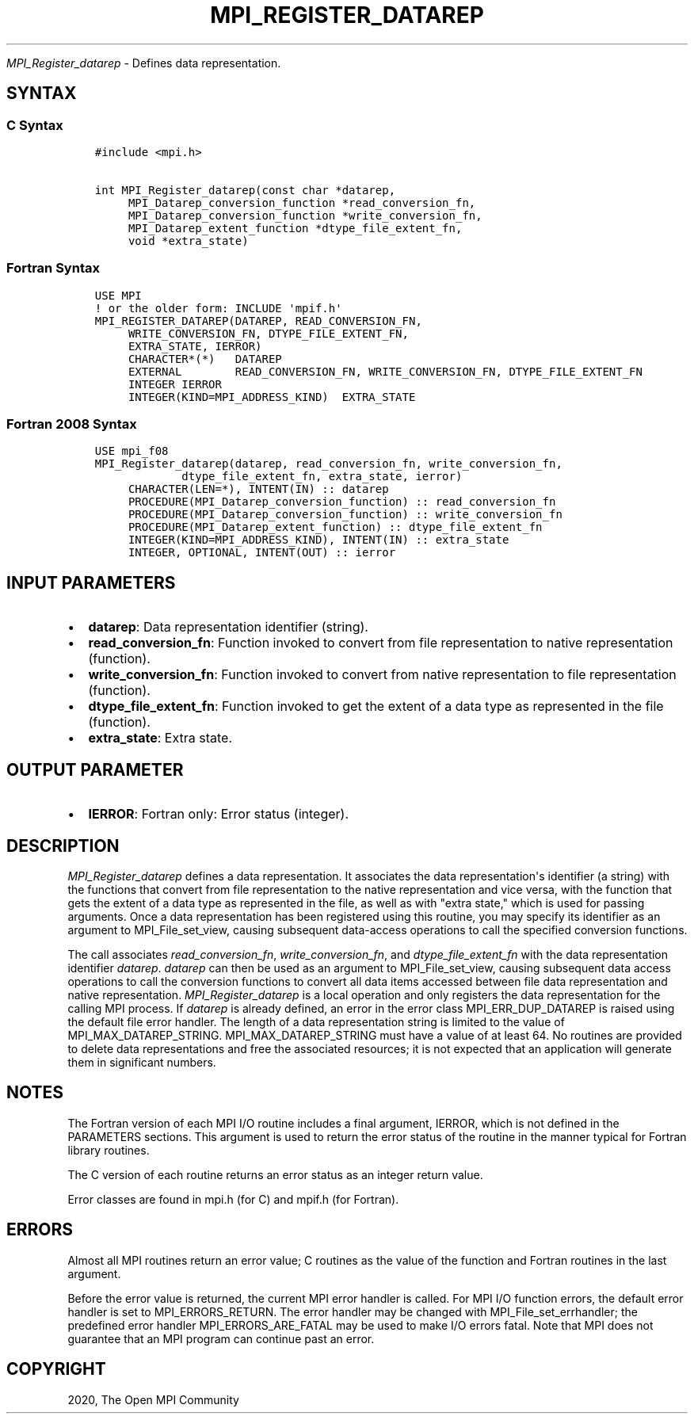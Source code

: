 .\" Man page generated from reStructuredText.
.
.TH "MPI_REGISTER_DATAREP" "3" "Feb 20, 2022" "" "Open MPI"
.
.nr rst2man-indent-level 0
.
.de1 rstReportMargin
\\$1 \\n[an-margin]
level \\n[rst2man-indent-level]
level margin: \\n[rst2man-indent\\n[rst2man-indent-level]]
-
\\n[rst2man-indent0]
\\n[rst2man-indent1]
\\n[rst2man-indent2]
..
.de1 INDENT
.\" .rstReportMargin pre:
. RS \\$1
. nr rst2man-indent\\n[rst2man-indent-level] \\n[an-margin]
. nr rst2man-indent-level +1
.\" .rstReportMargin post:
..
.de UNINDENT
. RE
.\" indent \\n[an-margin]
.\" old: \\n[rst2man-indent\\n[rst2man-indent-level]]
.nr rst2man-indent-level -1
.\" new: \\n[rst2man-indent\\n[rst2man-indent-level]]
.in \\n[rst2man-indent\\n[rst2man-indent-level]]u
..
.sp
\fI\%MPI_Register_datarep\fP \- Defines data representation.
.SH SYNTAX
.SS C Syntax
.INDENT 0.0
.INDENT 3.5
.sp
.nf
.ft C
#include <mpi.h>

int MPI_Register_datarep(const char *datarep,
     MPI_Datarep_conversion_function *read_conversion_fn,
     MPI_Datarep_conversion_function *write_conversion_fn,
     MPI_Datarep_extent_function *dtype_file_extent_fn,
     void *extra_state)
.ft P
.fi
.UNINDENT
.UNINDENT
.SS Fortran Syntax
.INDENT 0.0
.INDENT 3.5
.sp
.nf
.ft C
USE MPI
! or the older form: INCLUDE \(aqmpif.h\(aq
MPI_REGISTER_DATAREP(DATAREP, READ_CONVERSION_FN,
     WRITE_CONVERSION_FN, DTYPE_FILE_EXTENT_FN,
     EXTRA_STATE, IERROR)
     CHARACTER*(*)   DATAREP
     EXTERNAL        READ_CONVERSION_FN, WRITE_CONVERSION_FN, DTYPE_FILE_EXTENT_FN
     INTEGER IERROR
     INTEGER(KIND=MPI_ADDRESS_KIND)  EXTRA_STATE
.ft P
.fi
.UNINDENT
.UNINDENT
.SS Fortran 2008 Syntax
.INDENT 0.0
.INDENT 3.5
.sp
.nf
.ft C
USE mpi_f08
MPI_Register_datarep(datarep, read_conversion_fn, write_conversion_fn,
             dtype_file_extent_fn, extra_state, ierror)
     CHARACTER(LEN=*), INTENT(IN) :: datarep
     PROCEDURE(MPI_Datarep_conversion_function) :: read_conversion_fn
     PROCEDURE(MPI_Datarep_conversion_function) :: write_conversion_fn
     PROCEDURE(MPI_Datarep_extent_function) :: dtype_file_extent_fn
     INTEGER(KIND=MPI_ADDRESS_KIND), INTENT(IN) :: extra_state
     INTEGER, OPTIONAL, INTENT(OUT) :: ierror
.ft P
.fi
.UNINDENT
.UNINDENT
.SH INPUT PARAMETERS
.INDENT 0.0
.IP \(bu 2
\fBdatarep\fP: Data representation identifier (string).
.IP \(bu 2
\fBread_conversion_fn\fP: Function invoked to convert from file representation to native representation (function).
.IP \(bu 2
\fBwrite_conversion_fn\fP: Function invoked to convert from native representation to file representation (function).
.IP \(bu 2
\fBdtype_file_extent_fn\fP: Function invoked to get the extent of a data type as represented in the file (function).
.IP \(bu 2
\fBextra_state\fP: Extra state.
.UNINDENT
.SH OUTPUT PARAMETER
.INDENT 0.0
.IP \(bu 2
\fBIERROR\fP: Fortran only: Error status (integer).
.UNINDENT
.SH DESCRIPTION
.sp
\fI\%MPI_Register_datarep\fP defines a data representation. It associates the
data representation\(aqs identifier (a string) with the functions that
convert from file representation to the native representation and vice
versa, with the function that gets the extent of a data type as
represented in the file, as well as with "extra state," which is used
for passing arguments. Once a data representation has been registered
using this routine, you may specify its identifier as an argument to
MPI_File_set_view, causing subsequent data\-access operations to call the
specified conversion functions.
.sp
The call associates \fIread_conversion_fn\fP, \fIwrite_conversion_fn\fP, and
\fIdtype_file_extent_fn\fP with the data representation identifier
\fIdatarep\fP\&. \fIdatarep\fP can then be used as an argument to
MPI_File_set_view, causing subsequent data access operations to call the
conversion functions to convert all data items accessed between file
data representation and native representation. \fI\%MPI_Register_datarep\fP is a
local operation and only registers the data representation for the
calling MPI process. If \fIdatarep\fP is already defined, an error in the
error class MPI_ERR_DUP_DATAREP is raised using the default file error
handler. The length of a data representation string is limited to the
value of MPI_MAX_DATAREP_STRING. MPI_MAX_DATAREP_STRING must have a
value of at least 64. No routines are provided to delete data
representations and free the associated resources; it is not expected
that an application will generate them in significant numbers.
.SH NOTES
.sp
The Fortran version of each MPI I/O routine includes a final argument,
IERROR, which is not defined in the PARAMETERS sections. This argument
is used to return the error status of the routine in the manner typical
for Fortran library routines.
.sp
The C version of each routine returns an error status as an integer
return value.
.sp
Error classes are found in mpi.h (for C) and mpif.h (for Fortran).
.SH ERRORS
.sp
Almost all MPI routines return an error value; C routines as the value
of the function and Fortran routines in the last argument.
.sp
Before the error value is returned, the current MPI error handler is
called. For MPI I/O function errors, the default error handler is set to
MPI_ERRORS_RETURN. The error handler may be changed with
MPI_File_set_errhandler; the predefined error handler
MPI_ERRORS_ARE_FATAL may be used to make I/O errors fatal. Note that MPI
does not guarantee that an MPI program can continue past an error.
.SH COPYRIGHT
2020, The Open MPI Community
.\" Generated by docutils manpage writer.
.
